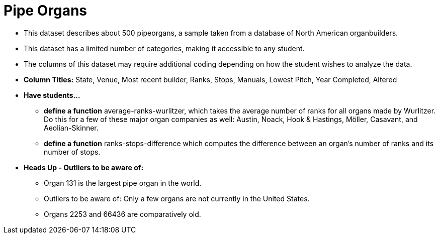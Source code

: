 = Pipe Organs

- This dataset describes about 500 pipeorgans, a sample taken from a database of North American organbuilders.
- This dataset has a limited number of categories, making it accessible to any student.
- The columns of this dataset may require additional coding depending on how the student wishes to analyze the data.
- *Column Titles:* State, Venue, Most recent builder, Ranks, Stops, Manuals, Lowest Pitch, Year Completed, Altered
- *Have students...*
  * *define a function* average-ranks-wurlitzer, which takes the average number of ranks for all organs made by Wurlitzer. Do this for a few of these major organ companies as well: Austin, Noack, Hook & Hastings, Möller, Casavant, and Aeolian-Skinner.
  * *define a function* ranks-stops-difference which computes the difference between an organ's number of ranks and its number of stops.
- *Heads Up - Outliers to be aware of:*
  * Organ 131 is the largest pipe organ in the world.
  * Outliers to be aware of: Only a few organs are not currently in the United States.
  * Organs 2253 and 66436 are comparatively old.

